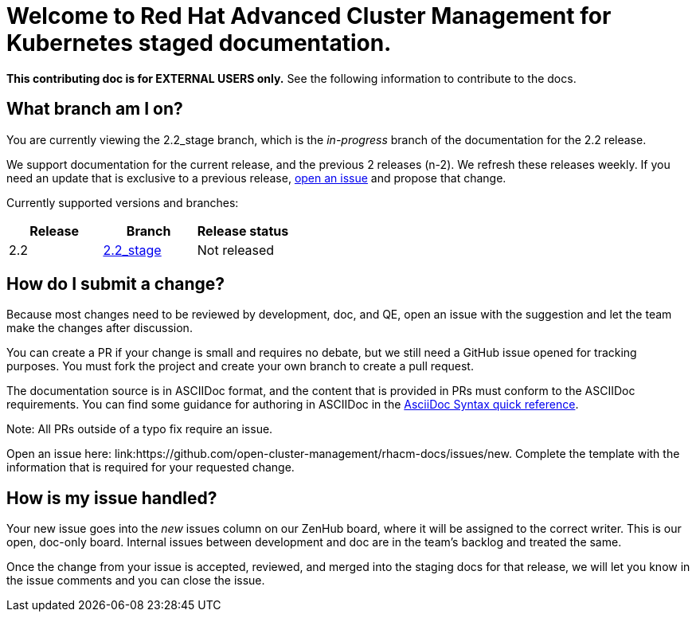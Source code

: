 [#welcome-to-red-hat-advanced-cluster-management-for-kubernetes-staged-documentation]
= Welcome to Red Hat Advanced Cluster Management for Kubernetes staged documentation. 

**This contributing doc is for EXTERNAL USERS only.** See the following information to contribute to the docs.

[#What-branch-am-I-on]
== What branch am I on?

You are currently viewing the 2.2_stage branch, which is the _in-progress_ branch of the documentation for the 2.2 release. 

We support documentation for the current release, and the previous 2 releases (n-2). We refresh these releases weekly. If you need an update that is exclusive to a previous release, link:https://github.com/open-cluster-management/rhacm-docs/issues/new[open an issue] and propose that change. 

Currently supported versions and branches:

[%header,cols=3*] 
|===
|Release
|Branch
|Release status

|2.2
|link:https://github.com/open-cluster-management/rhacm-docs/tree/2.2_stage[2.2_stage]
|Not released

|Live: link:https://access.redhat.com/documentation/en-us/red_hat_advanced_cluster_management_for_kubernetes/2.1/[Red Hat Advanced Cluster Management for Kubernetes version 2.1]

|Live: link:https://access.redhat.com/documentation/en-us/red_hat_advanced_cluster_management_for_kubernetes/2.2/[Red Hat Advanced Cluster Management for Kubernetes version 2.2]
|===

[#How-do-I-submit-a-change]
== How do I submit a change?

Because most changes need to be reviewed by development, doc, and QE, open an issue with the suggestion and let the team make the changes after discussion. 

You can create a PR if your change is small and requires no debate, but we still need a GitHub issue opened for tracking purposes. You must fork the project and create your own branch to create a pull request. 

The documentation source is in ASCIIDoc format, and the content that is provided in PRs must conform to the ASCIIDoc requirements. You can find some guidance for authoring in ASCIIDoc in the link:https://asciidoctor.org/docs/asciidoc-syntax-quick-reference/[AsciiDoc Syntax quick reference].

Note: All PRs outside of a typo fix require an issue.

Open an issue here: link:https://github.com/open-cluster-management/rhacm-docs/issues/new. Complete the template with the information that is required for your requested change. 

[#How-is-my-issue-handled]
== How is my issue handled?

Your new issue goes into the _new_ issues column on our ZenHub board, where it will be assigned to the correct writer. This is our open, doc-only board. Internal issues between development and doc are in the team's backlog and treated the same.

Once the change from your issue is accepted, reviewed, and merged into the staging docs for that release, we will let you know in the issue comments and you can close the issue.

